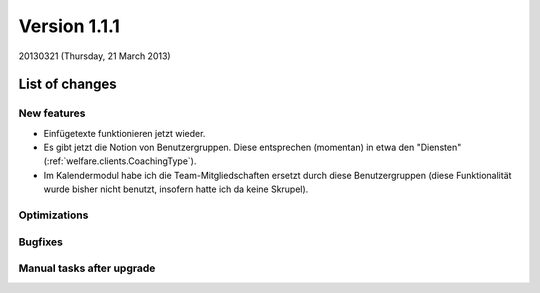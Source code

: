 ==========================
Version 1.1.1
==========================

20130321 (Thursday, 21 March 2013)

List of changes
===============

New features
------------

- Einfügetexte funktionieren jetzt wieder.

- Es gibt jetzt die Notion von Benutzergruppen.
  Diese entsprechen (momentan) in etwa den "Diensten" (:ref:`welfare.clients.CoachingType`).

- Im Kalendermodul habe ich die Team-Mitgliedschaften ersetzt 
  durch diese Benutzergruppen (diese Funktionalität wurde bisher 
  nicht benutzt, insofern hatte ich da keine Skrupel).
  

Optimizations
-------------

Bugfixes
--------

Manual tasks after upgrade
--------------------------



